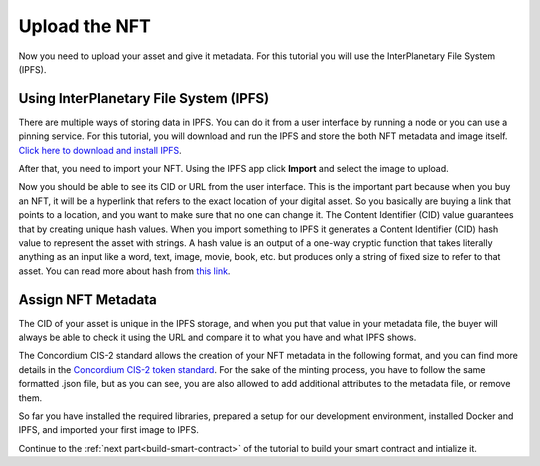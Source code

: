 .. _upload-nft:

==============
Upload the NFT
==============

Now you need to upload your asset and give it metadata. For this tutorial you will use the InterPlanetary File System (IPFS).

Using InterPlanetary File System (IPFS)
=======================================

There are multiple ways of storing data in IPFS. You can do it from a user interface by running a node or you can use a pinning service. For this tutorial, you will download and run the IPFS and store the both NFT metadata and image itself. `Click here to download and install IPFS <https://docs.ipfs.tech/install/>`__.

.. image:: images/ipfs.png
    :width: 100%

After that, you need to import your NFT. Using the IPFS app click **Import** and select the image to upload.

.. image:: images/ipfs-upload.png
    :width: 100%

Now you should be able to see its CID or URL from the user interface. This is the important part because when you buy an NFT, it will be a hyperlink that refers to the exact location of your digital asset. So you basically are buying a link that points to a location, and you want to make sure that no one can change it. The Content Identifier (CID) value guarantees that by creating unique hash values. When you import something to IPFS it generates a Content Identifier (CID) hash value to represent the asset with strings. A hash value is an output of a one-way cryptic function that takes literally anything as an input like a word, text, image, movie, book, etc. but produces only a string of fixed size to refer to that asset. You can read more about hash from `this link <https://en.wikipedia.org/wiki/InterPlanetary_File_System>`__.

Assign NFT Metadata
===================

The CID of your asset is unique in the IPFS storage, and when you put that value in your metadata file, the buyer will always be able to check it using the URL and compare it to what you have and what IPFS shows.

The Concordium CIS-2 standard allows the creation of your NFT metadata in the following format, and you can find more details in the `Concordium CIS-2 token standard <https://proposals.concordium.software/CIS/cis-2.html#example-token-metadata-non-fungible>`_. For the sake of the minting process, you have to follow the same formatted .json file, but as you can see, you are also allowed to add additional attributes to the metadata file, or remove them.

.. image:: images/nft-metadata.png
    :width: 100%

So far you have installed the required libraries, prepared a setup for our development environment, installed Docker and IPFS, and imported your first image to IPFS.

Continue to the :ref:`next part<build-smart-contract>` of the tutorial to build your smart contract and intialize it.
